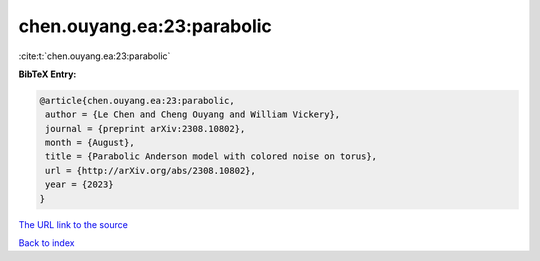 chen.ouyang.ea:23:parabolic
===========================

:cite:t:`chen.ouyang.ea:23:parabolic`

**BibTeX Entry:**

.. code-block:: bibtex

   @article{chen.ouyang.ea:23:parabolic,
    author = {Le Chen and Cheng Ouyang and William Vickery},
    journal = {preprint arXiv:2308.10802},
    month = {August},
    title = {Parabolic Anderson model with colored noise on torus},
    url = {http://arXiv.org/abs/2308.10802},
    year = {2023}
   }
`The URL link to the source <ttp://arXiv.org/abs/2308.10802}>`_


`Back to index <../By-Cite-Keys.html>`_
